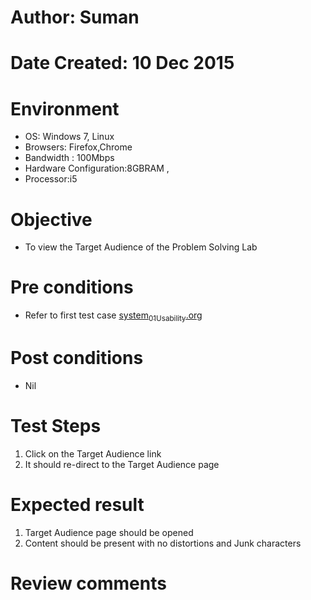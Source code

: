 * Author: Suman
* Date Created: 10 Dec 2015
* Environment
  - OS: Windows 7, Linux
  - Browsers: Firefox,Chrome
  - Bandwidth : 100Mbps
  - Hardware Configuration:8GBRAM , 
  - Processor:i5

* Objective
  - To view the Target Audience of the Problem Solving Lab

* Pre conditions
  - Refer to first test case [[https://github.com/Virtual-Labs/problem-solving-iiith/blob/master/test-cases/integration_test-cases/system/system_01_Usability.org][system_01_Usability.org]]

* Post conditions
   - Nil
* Test Steps
  1. Click on the Target Audience link 
  2. It should re-direct to the Target Audience page

* Expected result
  1. Target Audience page should be opened
  2. Content should be present with no distortions and Junk characters

* Review comments



